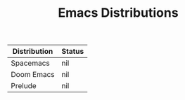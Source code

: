#+TITLE: Emacs Distributions

| Distribution | Status |
|--------------+--------|
| Spacemacs    | nil    |
| Doom Emacs   | nil    |
| Prelude      | nil    |

